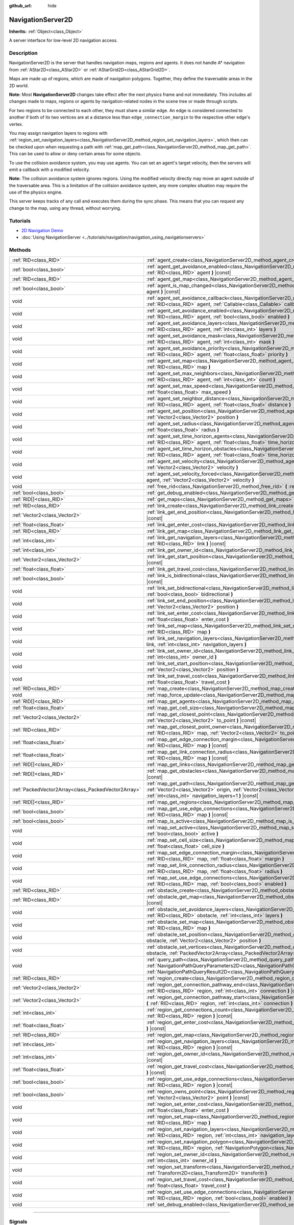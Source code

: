 :github_url: hide

.. DO NOT EDIT THIS FILE!!!
.. Generated automatically from Godot engine sources.
.. Generator: https://github.com/godotengine/godot/tree/master/doc/tools/make_rst.py.
.. XML source: https://github.com/godotengine/godot/tree/master/doc/classes/NavigationServer2D.xml.

.. _class_NavigationServer2D:

NavigationServer2D
==================

**Inherits:** :ref:`Object<class_Object>`

A server interface for low-level 2D navigation access.

.. rst-class:: classref-introduction-group

Description
-----------

NavigationServer2D is the server that handles navigation maps, regions and agents. It does not handle A\* navigation from :ref:`AStar2D<class_AStar2D>` or :ref:`AStarGrid2D<class_AStarGrid2D>`.

Maps are made up of regions, which are made of navigation polygons. Together, they define the traversable areas in the 2D world.

\ **Note:** Most **NavigationServer2D** changes take effect after the next physics frame and not immediately. This includes all changes made to maps, regions or agents by navigation-related nodes in the scene tree or made through scripts.

For two regions to be connected to each other, they must share a similar edge. An edge is considered connected to another if both of its two vertices are at a distance less than ``edge_connection_margin`` to the respective other edge's vertex.

You may assign navigation layers to regions with :ref:`region_set_navigation_layers<class_NavigationServer2D_method_region_set_navigation_layers>`, which then can be checked upon when requesting a path with :ref:`map_get_path<class_NavigationServer2D_method_map_get_path>`. This can be used to allow or deny certain areas for some objects.

To use the collision avoidance system, you may use agents. You can set an agent's target velocity, then the servers will emit a callback with a modified velocity.

\ **Note:** The collision avoidance system ignores regions. Using the modified velocity directly may move an agent outside of the traversable area. This is a limitation of the collision avoidance system, any more complex situation may require the use of the physics engine.

This server keeps tracks of any call and executes them during the sync phase. This means that you can request any change to the map, using any thread, without worrying.

.. rst-class:: classref-introduction-group

Tutorials
---------

- `2D Navigation Demo <https://godotengine.org/asset-library/asset/117>`__

- :doc:`Using NavigationServer <../tutorials/navigation/navigation_using_navigationservers>`

.. rst-class:: classref-reftable-group

Methods
-------

.. table::
   :widths: auto

   +-----------------------------------------------------+-------------------------------------------------------------------------------------------------------------------------------------------------------------------------------------------------------------------------------------------------------------------------------+
   | :ref:`RID<class_RID>`                               | :ref:`agent_create<class_NavigationServer2D_method_agent_create>` **(** **)**                                                                                                                                                                                                 |
   +-----------------------------------------------------+-------------------------------------------------------------------------------------------------------------------------------------------------------------------------------------------------------------------------------------------------------------------------------+
   | :ref:`bool<class_bool>`                             | :ref:`agent_get_avoidance_enabled<class_NavigationServer2D_method_agent_get_avoidance_enabled>` **(** :ref:`RID<class_RID>` agent **)** |const|                                                                                                                               |
   +-----------------------------------------------------+-------------------------------------------------------------------------------------------------------------------------------------------------------------------------------------------------------------------------------------------------------------------------------+
   | :ref:`RID<class_RID>`                               | :ref:`agent_get_map<class_NavigationServer2D_method_agent_get_map>` **(** :ref:`RID<class_RID>` agent **)** |const|                                                                                                                                                           |
   +-----------------------------------------------------+-------------------------------------------------------------------------------------------------------------------------------------------------------------------------------------------------------------------------------------------------------------------------------+
   | :ref:`bool<class_bool>`                             | :ref:`agent_is_map_changed<class_NavigationServer2D_method_agent_is_map_changed>` **(** :ref:`RID<class_RID>` agent **)** |const|                                                                                                                                             |
   +-----------------------------------------------------+-------------------------------------------------------------------------------------------------------------------------------------------------------------------------------------------------------------------------------------------------------------------------------+
   | void                                                | :ref:`agent_set_avoidance_callback<class_NavigationServer2D_method_agent_set_avoidance_callback>` **(** :ref:`RID<class_RID>` agent, :ref:`Callable<class_Callable>` callback **)**                                                                                           |
   +-----------------------------------------------------+-------------------------------------------------------------------------------------------------------------------------------------------------------------------------------------------------------------------------------------------------------------------------------+
   | void                                                | :ref:`agent_set_avoidance_enabled<class_NavigationServer2D_method_agent_set_avoidance_enabled>` **(** :ref:`RID<class_RID>` agent, :ref:`bool<class_bool>` enabled **)**                                                                                                      |
   +-----------------------------------------------------+-------------------------------------------------------------------------------------------------------------------------------------------------------------------------------------------------------------------------------------------------------------------------------+
   | void                                                | :ref:`agent_set_avoidance_layers<class_NavigationServer2D_method_agent_set_avoidance_layers>` **(** :ref:`RID<class_RID>` agent, :ref:`int<class_int>` layers **)**                                                                                                           |
   +-----------------------------------------------------+-------------------------------------------------------------------------------------------------------------------------------------------------------------------------------------------------------------------------------------------------------------------------------+
   | void                                                | :ref:`agent_set_avoidance_mask<class_NavigationServer2D_method_agent_set_avoidance_mask>` **(** :ref:`RID<class_RID>` agent, :ref:`int<class_int>` mask **)**                                                                                                                 |
   +-----------------------------------------------------+-------------------------------------------------------------------------------------------------------------------------------------------------------------------------------------------------------------------------------------------------------------------------------+
   | void                                                | :ref:`agent_set_avoidance_priority<class_NavigationServer2D_method_agent_set_avoidance_priority>` **(** :ref:`RID<class_RID>` agent, :ref:`float<class_float>` priority **)**                                                                                                 |
   +-----------------------------------------------------+-------------------------------------------------------------------------------------------------------------------------------------------------------------------------------------------------------------------------------------------------------------------------------+
   | void                                                | :ref:`agent_set_map<class_NavigationServer2D_method_agent_set_map>` **(** :ref:`RID<class_RID>` agent, :ref:`RID<class_RID>` map **)**                                                                                                                                        |
   +-----------------------------------------------------+-------------------------------------------------------------------------------------------------------------------------------------------------------------------------------------------------------------------------------------------------------------------------------+
   | void                                                | :ref:`agent_set_max_neighbors<class_NavigationServer2D_method_agent_set_max_neighbors>` **(** :ref:`RID<class_RID>` agent, :ref:`int<class_int>` count **)**                                                                                                                  |
   +-----------------------------------------------------+-------------------------------------------------------------------------------------------------------------------------------------------------------------------------------------------------------------------------------------------------------------------------------+
   | void                                                | :ref:`agent_set_max_speed<class_NavigationServer2D_method_agent_set_max_speed>` **(** :ref:`RID<class_RID>` agent, :ref:`float<class_float>` max_speed **)**                                                                                                                  |
   +-----------------------------------------------------+-------------------------------------------------------------------------------------------------------------------------------------------------------------------------------------------------------------------------------------------------------------------------------+
   | void                                                | :ref:`agent_set_neighbor_distance<class_NavigationServer2D_method_agent_set_neighbor_distance>` **(** :ref:`RID<class_RID>` agent, :ref:`float<class_float>` distance **)**                                                                                                   |
   +-----------------------------------------------------+-------------------------------------------------------------------------------------------------------------------------------------------------------------------------------------------------------------------------------------------------------------------------------+
   | void                                                | :ref:`agent_set_position<class_NavigationServer2D_method_agent_set_position>` **(** :ref:`RID<class_RID>` agent, :ref:`Vector2<class_Vector2>` position **)**                                                                                                                 |
   +-----------------------------------------------------+-------------------------------------------------------------------------------------------------------------------------------------------------------------------------------------------------------------------------------------------------------------------------------+
   | void                                                | :ref:`agent_set_radius<class_NavigationServer2D_method_agent_set_radius>` **(** :ref:`RID<class_RID>` agent, :ref:`float<class_float>` radius **)**                                                                                                                           |
   +-----------------------------------------------------+-------------------------------------------------------------------------------------------------------------------------------------------------------------------------------------------------------------------------------------------------------------------------------+
   | void                                                | :ref:`agent_set_time_horizon_agents<class_NavigationServer2D_method_agent_set_time_horizon_agents>` **(** :ref:`RID<class_RID>` agent, :ref:`float<class_float>` time_horizon **)**                                                                                           |
   +-----------------------------------------------------+-------------------------------------------------------------------------------------------------------------------------------------------------------------------------------------------------------------------------------------------------------------------------------+
   | void                                                | :ref:`agent_set_time_horizon_obstacles<class_NavigationServer2D_method_agent_set_time_horizon_obstacles>` **(** :ref:`RID<class_RID>` agent, :ref:`float<class_float>` time_horizon **)**                                                                                     |
   +-----------------------------------------------------+-------------------------------------------------------------------------------------------------------------------------------------------------------------------------------------------------------------------------------------------------------------------------------+
   | void                                                | :ref:`agent_set_velocity<class_NavigationServer2D_method_agent_set_velocity>` **(** :ref:`RID<class_RID>` agent, :ref:`Vector2<class_Vector2>` velocity **)**                                                                                                                 |
   +-----------------------------------------------------+-------------------------------------------------------------------------------------------------------------------------------------------------------------------------------------------------------------------------------------------------------------------------------+
   | void                                                | :ref:`agent_set_velocity_forced<class_NavigationServer2D_method_agent_set_velocity_forced>` **(** :ref:`RID<class_RID>` agent, :ref:`Vector2<class_Vector2>` velocity **)**                                                                                                   |
   +-----------------------------------------------------+-------------------------------------------------------------------------------------------------------------------------------------------------------------------------------------------------------------------------------------------------------------------------------+
   | void                                                | :ref:`free_rid<class_NavigationServer2D_method_free_rid>` **(** :ref:`RID<class_RID>` rid **)**                                                                                                                                                                               |
   +-----------------------------------------------------+-------------------------------------------------------------------------------------------------------------------------------------------------------------------------------------------------------------------------------------------------------------------------------+
   | :ref:`bool<class_bool>`                             | :ref:`get_debug_enabled<class_NavigationServer2D_method_get_debug_enabled>` **(** **)** |const|                                                                                                                                                                               |
   +-----------------------------------------------------+-------------------------------------------------------------------------------------------------------------------------------------------------------------------------------------------------------------------------------------------------------------------------------+
   | :ref:`RID[]<class_RID>`                             | :ref:`get_maps<class_NavigationServer2D_method_get_maps>` **(** **)** |const|                                                                                                                                                                                                 |
   +-----------------------------------------------------+-------------------------------------------------------------------------------------------------------------------------------------------------------------------------------------------------------------------------------------------------------------------------------+
   | :ref:`RID<class_RID>`                               | :ref:`link_create<class_NavigationServer2D_method_link_create>` **(** **)**                                                                                                                                                                                                   |
   +-----------------------------------------------------+-------------------------------------------------------------------------------------------------------------------------------------------------------------------------------------------------------------------------------------------------------------------------------+
   | :ref:`Vector2<class_Vector2>`                       | :ref:`link_get_end_position<class_NavigationServer2D_method_link_get_end_position>` **(** :ref:`RID<class_RID>` link **)** |const|                                                                                                                                            |
   +-----------------------------------------------------+-------------------------------------------------------------------------------------------------------------------------------------------------------------------------------------------------------------------------------------------------------------------------------+
   | :ref:`float<class_float>`                           | :ref:`link_get_enter_cost<class_NavigationServer2D_method_link_get_enter_cost>` **(** :ref:`RID<class_RID>` link **)** |const|                                                                                                                                                |
   +-----------------------------------------------------+-------------------------------------------------------------------------------------------------------------------------------------------------------------------------------------------------------------------------------------------------------------------------------+
   | :ref:`RID<class_RID>`                               | :ref:`link_get_map<class_NavigationServer2D_method_link_get_map>` **(** :ref:`RID<class_RID>` link **)** |const|                                                                                                                                                              |
   +-----------------------------------------------------+-------------------------------------------------------------------------------------------------------------------------------------------------------------------------------------------------------------------------------------------------------------------------------+
   | :ref:`int<class_int>`                               | :ref:`link_get_navigation_layers<class_NavigationServer2D_method_link_get_navigation_layers>` **(** :ref:`RID<class_RID>` link **)** |const|                                                                                                                                  |
   +-----------------------------------------------------+-------------------------------------------------------------------------------------------------------------------------------------------------------------------------------------------------------------------------------------------------------------------------------+
   | :ref:`int<class_int>`                               | :ref:`link_get_owner_id<class_NavigationServer2D_method_link_get_owner_id>` **(** :ref:`RID<class_RID>` link **)** |const|                                                                                                                                                    |
   +-----------------------------------------------------+-------------------------------------------------------------------------------------------------------------------------------------------------------------------------------------------------------------------------------------------------------------------------------+
   | :ref:`Vector2<class_Vector2>`                       | :ref:`link_get_start_position<class_NavigationServer2D_method_link_get_start_position>` **(** :ref:`RID<class_RID>` link **)** |const|                                                                                                                                        |
   +-----------------------------------------------------+-------------------------------------------------------------------------------------------------------------------------------------------------------------------------------------------------------------------------------------------------------------------------------+
   | :ref:`float<class_float>`                           | :ref:`link_get_travel_cost<class_NavigationServer2D_method_link_get_travel_cost>` **(** :ref:`RID<class_RID>` link **)** |const|                                                                                                                                              |
   +-----------------------------------------------------+-------------------------------------------------------------------------------------------------------------------------------------------------------------------------------------------------------------------------------------------------------------------------------+
   | :ref:`bool<class_bool>`                             | :ref:`link_is_bidirectional<class_NavigationServer2D_method_link_is_bidirectional>` **(** :ref:`RID<class_RID>` link **)** |const|                                                                                                                                            |
   +-----------------------------------------------------+-------------------------------------------------------------------------------------------------------------------------------------------------------------------------------------------------------------------------------------------------------------------------------+
   | void                                                | :ref:`link_set_bidirectional<class_NavigationServer2D_method_link_set_bidirectional>` **(** :ref:`RID<class_RID>` link, :ref:`bool<class_bool>` bidirectional **)**                                                                                                           |
   +-----------------------------------------------------+-------------------------------------------------------------------------------------------------------------------------------------------------------------------------------------------------------------------------------------------------------------------------------+
   | void                                                | :ref:`link_set_end_position<class_NavigationServer2D_method_link_set_end_position>` **(** :ref:`RID<class_RID>` link, :ref:`Vector2<class_Vector2>` position **)**                                                                                                            |
   +-----------------------------------------------------+-------------------------------------------------------------------------------------------------------------------------------------------------------------------------------------------------------------------------------------------------------------------------------+
   | void                                                | :ref:`link_set_enter_cost<class_NavigationServer2D_method_link_set_enter_cost>` **(** :ref:`RID<class_RID>` link, :ref:`float<class_float>` enter_cost **)**                                                                                                                  |
   +-----------------------------------------------------+-------------------------------------------------------------------------------------------------------------------------------------------------------------------------------------------------------------------------------------------------------------------------------+
   | void                                                | :ref:`link_set_map<class_NavigationServer2D_method_link_set_map>` **(** :ref:`RID<class_RID>` link, :ref:`RID<class_RID>` map **)**                                                                                                                                           |
   +-----------------------------------------------------+-------------------------------------------------------------------------------------------------------------------------------------------------------------------------------------------------------------------------------------------------------------------------------+
   | void                                                | :ref:`link_set_navigation_layers<class_NavigationServer2D_method_link_set_navigation_layers>` **(** :ref:`RID<class_RID>` link, :ref:`int<class_int>` navigation_layers **)**                                                                                                 |
   +-----------------------------------------------------+-------------------------------------------------------------------------------------------------------------------------------------------------------------------------------------------------------------------------------------------------------------------------------+
   | void                                                | :ref:`link_set_owner_id<class_NavigationServer2D_method_link_set_owner_id>` **(** :ref:`RID<class_RID>` link, :ref:`int<class_int>` owner_id **)**                                                                                                                            |
   +-----------------------------------------------------+-------------------------------------------------------------------------------------------------------------------------------------------------------------------------------------------------------------------------------------------------------------------------------+
   | void                                                | :ref:`link_set_start_position<class_NavigationServer2D_method_link_set_start_position>` **(** :ref:`RID<class_RID>` link, :ref:`Vector2<class_Vector2>` position **)**                                                                                                        |
   +-----------------------------------------------------+-------------------------------------------------------------------------------------------------------------------------------------------------------------------------------------------------------------------------------------------------------------------------------+
   | void                                                | :ref:`link_set_travel_cost<class_NavigationServer2D_method_link_set_travel_cost>` **(** :ref:`RID<class_RID>` link, :ref:`float<class_float>` travel_cost **)**                                                                                                               |
   +-----------------------------------------------------+-------------------------------------------------------------------------------------------------------------------------------------------------------------------------------------------------------------------------------------------------------------------------------+
   | :ref:`RID<class_RID>`                               | :ref:`map_create<class_NavigationServer2D_method_map_create>` **(** **)**                                                                                                                                                                                                     |
   +-----------------------------------------------------+-------------------------------------------------------------------------------------------------------------------------------------------------------------------------------------------------------------------------------------------------------------------------------+
   | void                                                | :ref:`map_force_update<class_NavigationServer2D_method_map_force_update>` **(** :ref:`RID<class_RID>` map **)**                                                                                                                                                               |
   +-----------------------------------------------------+-------------------------------------------------------------------------------------------------------------------------------------------------------------------------------------------------------------------------------------------------------------------------------+
   | :ref:`RID[]<class_RID>`                             | :ref:`map_get_agents<class_NavigationServer2D_method_map_get_agents>` **(** :ref:`RID<class_RID>` map **)** |const|                                                                                                                                                           |
   +-----------------------------------------------------+-------------------------------------------------------------------------------------------------------------------------------------------------------------------------------------------------------------------------------------------------------------------------------+
   | :ref:`float<class_float>`                           | :ref:`map_get_cell_size<class_NavigationServer2D_method_map_get_cell_size>` **(** :ref:`RID<class_RID>` map **)** |const|                                                                                                                                                     |
   +-----------------------------------------------------+-------------------------------------------------------------------------------------------------------------------------------------------------------------------------------------------------------------------------------------------------------------------------------+
   | :ref:`Vector2<class_Vector2>`                       | :ref:`map_get_closest_point<class_NavigationServer2D_method_map_get_closest_point>` **(** :ref:`RID<class_RID>` map, :ref:`Vector2<class_Vector2>` to_point **)** |const|                                                                                                     |
   +-----------------------------------------------------+-------------------------------------------------------------------------------------------------------------------------------------------------------------------------------------------------------------------------------------------------------------------------------+
   | :ref:`RID<class_RID>`                               | :ref:`map_get_closest_point_owner<class_NavigationServer2D_method_map_get_closest_point_owner>` **(** :ref:`RID<class_RID>` map, :ref:`Vector2<class_Vector2>` to_point **)** |const|                                                                                         |
   +-----------------------------------------------------+-------------------------------------------------------------------------------------------------------------------------------------------------------------------------------------------------------------------------------------------------------------------------------+
   | :ref:`float<class_float>`                           | :ref:`map_get_edge_connection_margin<class_NavigationServer2D_method_map_get_edge_connection_margin>` **(** :ref:`RID<class_RID>` map **)** |const|                                                                                                                           |
   +-----------------------------------------------------+-------------------------------------------------------------------------------------------------------------------------------------------------------------------------------------------------------------------------------------------------------------------------------+
   | :ref:`float<class_float>`                           | :ref:`map_get_link_connection_radius<class_NavigationServer2D_method_map_get_link_connection_radius>` **(** :ref:`RID<class_RID>` map **)** |const|                                                                                                                           |
   +-----------------------------------------------------+-------------------------------------------------------------------------------------------------------------------------------------------------------------------------------------------------------------------------------------------------------------------------------+
   | :ref:`RID[]<class_RID>`                             | :ref:`map_get_links<class_NavigationServer2D_method_map_get_links>` **(** :ref:`RID<class_RID>` map **)** |const|                                                                                                                                                             |
   +-----------------------------------------------------+-------------------------------------------------------------------------------------------------------------------------------------------------------------------------------------------------------------------------------------------------------------------------------+
   | :ref:`RID[]<class_RID>`                             | :ref:`map_get_obstacles<class_NavigationServer2D_method_map_get_obstacles>` **(** :ref:`RID<class_RID>` map **)** |const|                                                                                                                                                     |
   +-----------------------------------------------------+-------------------------------------------------------------------------------------------------------------------------------------------------------------------------------------------------------------------------------------------------------------------------------+
   | :ref:`PackedVector2Array<class_PackedVector2Array>` | :ref:`map_get_path<class_NavigationServer2D_method_map_get_path>` **(** :ref:`RID<class_RID>` map, :ref:`Vector2<class_Vector2>` origin, :ref:`Vector2<class_Vector2>` destination, :ref:`bool<class_bool>` optimize, :ref:`int<class_int>` navigation_layers=1 **)** |const| |
   +-----------------------------------------------------+-------------------------------------------------------------------------------------------------------------------------------------------------------------------------------------------------------------------------------------------------------------------------------+
   | :ref:`RID[]<class_RID>`                             | :ref:`map_get_regions<class_NavigationServer2D_method_map_get_regions>` **(** :ref:`RID<class_RID>` map **)** |const|                                                                                                                                                         |
   +-----------------------------------------------------+-------------------------------------------------------------------------------------------------------------------------------------------------------------------------------------------------------------------------------------------------------------------------------+
   | :ref:`bool<class_bool>`                             | :ref:`map_get_use_edge_connections<class_NavigationServer2D_method_map_get_use_edge_connections>` **(** :ref:`RID<class_RID>` map **)** |const|                                                                                                                               |
   +-----------------------------------------------------+-------------------------------------------------------------------------------------------------------------------------------------------------------------------------------------------------------------------------------------------------------------------------------+
   | :ref:`bool<class_bool>`                             | :ref:`map_is_active<class_NavigationServer2D_method_map_is_active>` **(** :ref:`RID<class_RID>` map **)** |const|                                                                                                                                                             |
   +-----------------------------------------------------+-------------------------------------------------------------------------------------------------------------------------------------------------------------------------------------------------------------------------------------------------------------------------------+
   | void                                                | :ref:`map_set_active<class_NavigationServer2D_method_map_set_active>` **(** :ref:`RID<class_RID>` map, :ref:`bool<class_bool>` active **)**                                                                                                                                   |
   +-----------------------------------------------------+-------------------------------------------------------------------------------------------------------------------------------------------------------------------------------------------------------------------------------------------------------------------------------+
   | void                                                | :ref:`map_set_cell_size<class_NavigationServer2D_method_map_set_cell_size>` **(** :ref:`RID<class_RID>` map, :ref:`float<class_float>` cell_size **)**                                                                                                                        |
   +-----------------------------------------------------+-------------------------------------------------------------------------------------------------------------------------------------------------------------------------------------------------------------------------------------------------------------------------------+
   | void                                                | :ref:`map_set_edge_connection_margin<class_NavigationServer2D_method_map_set_edge_connection_margin>` **(** :ref:`RID<class_RID>` map, :ref:`float<class_float>` margin **)**                                                                                                 |
   +-----------------------------------------------------+-------------------------------------------------------------------------------------------------------------------------------------------------------------------------------------------------------------------------------------------------------------------------------+
   | void                                                | :ref:`map_set_link_connection_radius<class_NavigationServer2D_method_map_set_link_connection_radius>` **(** :ref:`RID<class_RID>` map, :ref:`float<class_float>` radius **)**                                                                                                 |
   +-----------------------------------------------------+-------------------------------------------------------------------------------------------------------------------------------------------------------------------------------------------------------------------------------------------------------------------------------+
   | void                                                | :ref:`map_set_use_edge_connections<class_NavigationServer2D_method_map_set_use_edge_connections>` **(** :ref:`RID<class_RID>` map, :ref:`bool<class_bool>` enabled **)**                                                                                                      |
   +-----------------------------------------------------+-------------------------------------------------------------------------------------------------------------------------------------------------------------------------------------------------------------------------------------------------------------------------------+
   | :ref:`RID<class_RID>`                               | :ref:`obstacle_create<class_NavigationServer2D_method_obstacle_create>` **(** **)**                                                                                                                                                                                           |
   +-----------------------------------------------------+-------------------------------------------------------------------------------------------------------------------------------------------------------------------------------------------------------------------------------------------------------------------------------+
   | :ref:`RID<class_RID>`                               | :ref:`obstacle_get_map<class_NavigationServer2D_method_obstacle_get_map>` **(** :ref:`RID<class_RID>` obstacle **)** |const|                                                                                                                                                  |
   +-----------------------------------------------------+-------------------------------------------------------------------------------------------------------------------------------------------------------------------------------------------------------------------------------------------------------------------------------+
   | void                                                | :ref:`obstacle_set_avoidance_layers<class_NavigationServer2D_method_obstacle_set_avoidance_layers>` **(** :ref:`RID<class_RID>` obstacle, :ref:`int<class_int>` layers **)**                                                                                                  |
   +-----------------------------------------------------+-------------------------------------------------------------------------------------------------------------------------------------------------------------------------------------------------------------------------------------------------------------------------------+
   | void                                                | :ref:`obstacle_set_map<class_NavigationServer2D_method_obstacle_set_map>` **(** :ref:`RID<class_RID>` obstacle, :ref:`RID<class_RID>` map **)**                                                                                                                               |
   +-----------------------------------------------------+-------------------------------------------------------------------------------------------------------------------------------------------------------------------------------------------------------------------------------------------------------------------------------+
   | void                                                | :ref:`obstacle_set_position<class_NavigationServer2D_method_obstacle_set_position>` **(** :ref:`RID<class_RID>` obstacle, :ref:`Vector2<class_Vector2>` position **)**                                                                                                        |
   +-----------------------------------------------------+-------------------------------------------------------------------------------------------------------------------------------------------------------------------------------------------------------------------------------------------------------------------------------+
   | void                                                | :ref:`obstacle_set_vertices<class_NavigationServer2D_method_obstacle_set_vertices>` **(** :ref:`RID<class_RID>` obstacle, :ref:`PackedVector2Array<class_PackedVector2Array>` vertices **)**                                                                                  |
   +-----------------------------------------------------+-------------------------------------------------------------------------------------------------------------------------------------------------------------------------------------------------------------------------------------------------------------------------------+
   | void                                                | :ref:`query_path<class_NavigationServer2D_method_query_path>` **(** :ref:`NavigationPathQueryParameters2D<class_NavigationPathQueryParameters2D>` parameters, :ref:`NavigationPathQueryResult2D<class_NavigationPathQueryResult2D>` result **)** |const|                      |
   +-----------------------------------------------------+-------------------------------------------------------------------------------------------------------------------------------------------------------------------------------------------------------------------------------------------------------------------------------+
   | :ref:`RID<class_RID>`                               | :ref:`region_create<class_NavigationServer2D_method_region_create>` **(** **)**                                                                                                                                                                                               |
   +-----------------------------------------------------+-------------------------------------------------------------------------------------------------------------------------------------------------------------------------------------------------------------------------------------------------------------------------------+
   | :ref:`Vector2<class_Vector2>`                       | :ref:`region_get_connection_pathway_end<class_NavigationServer2D_method_region_get_connection_pathway_end>` **(** :ref:`RID<class_RID>` region, :ref:`int<class_int>` connection **)** |const|                                                                                |
   +-----------------------------------------------------+-------------------------------------------------------------------------------------------------------------------------------------------------------------------------------------------------------------------------------------------------------------------------------+
   | :ref:`Vector2<class_Vector2>`                       | :ref:`region_get_connection_pathway_start<class_NavigationServer2D_method_region_get_connection_pathway_start>` **(** :ref:`RID<class_RID>` region, :ref:`int<class_int>` connection **)** |const|                                                                            |
   +-----------------------------------------------------+-------------------------------------------------------------------------------------------------------------------------------------------------------------------------------------------------------------------------------------------------------------------------------+
   | :ref:`int<class_int>`                               | :ref:`region_get_connections_count<class_NavigationServer2D_method_region_get_connections_count>` **(** :ref:`RID<class_RID>` region **)** |const|                                                                                                                            |
   +-----------------------------------------------------+-------------------------------------------------------------------------------------------------------------------------------------------------------------------------------------------------------------------------------------------------------------------------------+
   | :ref:`float<class_float>`                           | :ref:`region_get_enter_cost<class_NavigationServer2D_method_region_get_enter_cost>` **(** :ref:`RID<class_RID>` region **)** |const|                                                                                                                                          |
   +-----------------------------------------------------+-------------------------------------------------------------------------------------------------------------------------------------------------------------------------------------------------------------------------------------------------------------------------------+
   | :ref:`RID<class_RID>`                               | :ref:`region_get_map<class_NavigationServer2D_method_region_get_map>` **(** :ref:`RID<class_RID>` region **)** |const|                                                                                                                                                        |
   +-----------------------------------------------------+-------------------------------------------------------------------------------------------------------------------------------------------------------------------------------------------------------------------------------------------------------------------------------+
   | :ref:`int<class_int>`                               | :ref:`region_get_navigation_layers<class_NavigationServer2D_method_region_get_navigation_layers>` **(** :ref:`RID<class_RID>` region **)** |const|                                                                                                                            |
   +-----------------------------------------------------+-------------------------------------------------------------------------------------------------------------------------------------------------------------------------------------------------------------------------------------------------------------------------------+
   | :ref:`int<class_int>`                               | :ref:`region_get_owner_id<class_NavigationServer2D_method_region_get_owner_id>` **(** :ref:`RID<class_RID>` region **)** |const|                                                                                                                                              |
   +-----------------------------------------------------+-------------------------------------------------------------------------------------------------------------------------------------------------------------------------------------------------------------------------------------------------------------------------------+
   | :ref:`float<class_float>`                           | :ref:`region_get_travel_cost<class_NavigationServer2D_method_region_get_travel_cost>` **(** :ref:`RID<class_RID>` region **)** |const|                                                                                                                                        |
   +-----------------------------------------------------+-------------------------------------------------------------------------------------------------------------------------------------------------------------------------------------------------------------------------------------------------------------------------------+
   | :ref:`bool<class_bool>`                             | :ref:`region_get_use_edge_connections<class_NavigationServer2D_method_region_get_use_edge_connections>` **(** :ref:`RID<class_RID>` region **)** |const|                                                                                                                      |
   +-----------------------------------------------------+-------------------------------------------------------------------------------------------------------------------------------------------------------------------------------------------------------------------------------------------------------------------------------+
   | :ref:`bool<class_bool>`                             | :ref:`region_owns_point<class_NavigationServer2D_method_region_owns_point>` **(** :ref:`RID<class_RID>` region, :ref:`Vector2<class_Vector2>` point **)** |const|                                                                                                             |
   +-----------------------------------------------------+-------------------------------------------------------------------------------------------------------------------------------------------------------------------------------------------------------------------------------------------------------------------------------+
   | void                                                | :ref:`region_set_enter_cost<class_NavigationServer2D_method_region_set_enter_cost>` **(** :ref:`RID<class_RID>` region, :ref:`float<class_float>` enter_cost **)**                                                                                                            |
   +-----------------------------------------------------+-------------------------------------------------------------------------------------------------------------------------------------------------------------------------------------------------------------------------------------------------------------------------------+
   | void                                                | :ref:`region_set_map<class_NavigationServer2D_method_region_set_map>` **(** :ref:`RID<class_RID>` region, :ref:`RID<class_RID>` map **)**                                                                                                                                     |
   +-----------------------------------------------------+-------------------------------------------------------------------------------------------------------------------------------------------------------------------------------------------------------------------------------------------------------------------------------+
   | void                                                | :ref:`region_set_navigation_layers<class_NavigationServer2D_method_region_set_navigation_layers>` **(** :ref:`RID<class_RID>` region, :ref:`int<class_int>` navigation_layers **)**                                                                                           |
   +-----------------------------------------------------+-------------------------------------------------------------------------------------------------------------------------------------------------------------------------------------------------------------------------------------------------------------------------------+
   | void                                                | :ref:`region_set_navigation_polygon<class_NavigationServer2D_method_region_set_navigation_polygon>` **(** :ref:`RID<class_RID>` region, :ref:`NavigationPolygon<class_NavigationPolygon>` navigation_polygon **)**                                                            |
   +-----------------------------------------------------+-------------------------------------------------------------------------------------------------------------------------------------------------------------------------------------------------------------------------------------------------------------------------------+
   | void                                                | :ref:`region_set_owner_id<class_NavigationServer2D_method_region_set_owner_id>` **(** :ref:`RID<class_RID>` region, :ref:`int<class_int>` owner_id **)**                                                                                                                      |
   +-----------------------------------------------------+-------------------------------------------------------------------------------------------------------------------------------------------------------------------------------------------------------------------------------------------------------------------------------+
   | void                                                | :ref:`region_set_transform<class_NavigationServer2D_method_region_set_transform>` **(** :ref:`RID<class_RID>` region, :ref:`Transform2D<class_Transform2D>` transform **)**                                                                                                   |
   +-----------------------------------------------------+-------------------------------------------------------------------------------------------------------------------------------------------------------------------------------------------------------------------------------------------------------------------------------+
   | void                                                | :ref:`region_set_travel_cost<class_NavigationServer2D_method_region_set_travel_cost>` **(** :ref:`RID<class_RID>` region, :ref:`float<class_float>` travel_cost **)**                                                                                                         |
   +-----------------------------------------------------+-------------------------------------------------------------------------------------------------------------------------------------------------------------------------------------------------------------------------------------------------------------------------------+
   | void                                                | :ref:`region_set_use_edge_connections<class_NavigationServer2D_method_region_set_use_edge_connections>` **(** :ref:`RID<class_RID>` region, :ref:`bool<class_bool>` enabled **)**                                                                                             |
   +-----------------------------------------------------+-------------------------------------------------------------------------------------------------------------------------------------------------------------------------------------------------------------------------------------------------------------------------------+
   | void                                                | :ref:`set_debug_enabled<class_NavigationServer2D_method_set_debug_enabled>` **(** :ref:`bool<class_bool>` enabled **)**                                                                                                                                                       |
   +-----------------------------------------------------+-------------------------------------------------------------------------------------------------------------------------------------------------------------------------------------------------------------------------------------------------------------------------------+

.. rst-class:: classref-section-separator

----

.. rst-class:: classref-descriptions-group

Signals
-------

.. _class_NavigationServer2D_signal_map_changed:

.. rst-class:: classref-signal

**map_changed** **(** :ref:`RID<class_RID>` map **)**

Emitted when a navigation map is updated, when a region moves or is modified.

.. rst-class:: classref-item-separator

----

.. _class_NavigationServer2D_signal_navigation_debug_changed:

.. rst-class:: classref-signal

**navigation_debug_changed** **(** **)**

Emitted when navigation debug settings are changed. Only available in debug builds.

.. rst-class:: classref-section-separator

----

.. rst-class:: classref-descriptions-group

Method Descriptions
-------------------

.. _class_NavigationServer2D_method_agent_create:

.. rst-class:: classref-method

:ref:`RID<class_RID>` **agent_create** **(** **)**

Creates the agent.

.. rst-class:: classref-item-separator

----

.. _class_NavigationServer2D_method_agent_get_avoidance_enabled:

.. rst-class:: classref-method

:ref:`bool<class_bool>` **agent_get_avoidance_enabled** **(** :ref:`RID<class_RID>` agent **)** |const|

Return ``true`` if the specified ``agent`` uses avoidance.

.. rst-class:: classref-item-separator

----

.. _class_NavigationServer2D_method_agent_get_map:

.. rst-class:: classref-method

:ref:`RID<class_RID>` **agent_get_map** **(** :ref:`RID<class_RID>` agent **)** |const|

Returns the navigation map :ref:`RID<class_RID>` the requested ``agent`` is currently assigned to.

.. rst-class:: classref-item-separator

----

.. _class_NavigationServer2D_method_agent_is_map_changed:

.. rst-class:: classref-method

:ref:`bool<class_bool>` **agent_is_map_changed** **(** :ref:`RID<class_RID>` agent **)** |const|

Returns true if the map got changed the previous frame.

.. rst-class:: classref-item-separator

----

.. _class_NavigationServer2D_method_agent_set_avoidance_callback:

.. rst-class:: classref-method

void **agent_set_avoidance_callback** **(** :ref:`RID<class_RID>` agent, :ref:`Callable<class_Callable>` callback **)**

Sets the callback :ref:`Callable<class_Callable>` that gets called after each avoidance processing step for the ``agent``. The calculated ``safe_velocity`` will be dispatched with a signal to the object just before the physics calculations.

\ **Note:** Created callbacks are always processed independently of the SceneTree state as long as the agent is on a navigation map and not freed. To disable the dispatch of a callback from an agent use :ref:`agent_set_avoidance_callback<class_NavigationServer2D_method_agent_set_avoidance_callback>` again with an empty :ref:`Callable<class_Callable>`.

.. rst-class:: classref-item-separator

----

.. _class_NavigationServer2D_method_agent_set_avoidance_enabled:

.. rst-class:: classref-method

void **agent_set_avoidance_enabled** **(** :ref:`RID<class_RID>` agent, :ref:`bool<class_bool>` enabled **)**

If ``enabled`` is ``true`` the specified ``agent`` uses avoidance.

.. rst-class:: classref-item-separator

----

.. _class_NavigationServer2D_method_agent_set_avoidance_layers:

.. rst-class:: classref-method

void **agent_set_avoidance_layers** **(** :ref:`RID<class_RID>` agent, :ref:`int<class_int>` layers **)**

Set the agent's ``avoidance_layers`` bitmask.

.. rst-class:: classref-item-separator

----

.. _class_NavigationServer2D_method_agent_set_avoidance_mask:

.. rst-class:: classref-method

void **agent_set_avoidance_mask** **(** :ref:`RID<class_RID>` agent, :ref:`int<class_int>` mask **)**

Set the agent's ``avoidance_mask`` bitmask.

.. rst-class:: classref-item-separator

----

.. _class_NavigationServer2D_method_agent_set_avoidance_priority:

.. rst-class:: classref-method

void **agent_set_avoidance_priority** **(** :ref:`RID<class_RID>` agent, :ref:`float<class_float>` priority **)**

Set the agent's ``avoidance_priority`` with a ``priority`` between 0.0 (lowest priority) to 1.0 (highest priority).

The specified ``agent`` does not adjust the velocity for other agents that would match the ``avoidance_mask`` but have a lower `` avoidance_priority``. This in turn makes the other agents with lower priority adjust their velocities even more to avoid collision with this agent.

.. rst-class:: classref-item-separator

----

.. _class_NavigationServer2D_method_agent_set_map:

.. rst-class:: classref-method

void **agent_set_map** **(** :ref:`RID<class_RID>` agent, :ref:`RID<class_RID>` map **)**

Puts the agent in the map.

.. rst-class:: classref-item-separator

----

.. _class_NavigationServer2D_method_agent_set_max_neighbors:

.. rst-class:: classref-method

void **agent_set_max_neighbors** **(** :ref:`RID<class_RID>` agent, :ref:`int<class_int>` count **)**

Sets the maximum number of other agents the agent takes into account in the navigation. The larger this number, the longer the running time of the simulation. If the number is too low, the simulation will not be safe.

.. rst-class:: classref-item-separator

----

.. _class_NavigationServer2D_method_agent_set_max_speed:

.. rst-class:: classref-method

void **agent_set_max_speed** **(** :ref:`RID<class_RID>` agent, :ref:`float<class_float>` max_speed **)**

Sets the maximum speed of the agent. Must be positive.

.. rst-class:: classref-item-separator

----

.. _class_NavigationServer2D_method_agent_set_neighbor_distance:

.. rst-class:: classref-method

void **agent_set_neighbor_distance** **(** :ref:`RID<class_RID>` agent, :ref:`float<class_float>` distance **)**

Sets the maximum distance to other agents this agent takes into account in the navigation. The larger this number, the longer the running time of the simulation. If the number is too low, the simulation will not be safe.

.. rst-class:: classref-item-separator

----

.. _class_NavigationServer2D_method_agent_set_position:

.. rst-class:: classref-method

void **agent_set_position** **(** :ref:`RID<class_RID>` agent, :ref:`Vector2<class_Vector2>` position **)**

Sets the position of the agent in world space.

.. rst-class:: classref-item-separator

----

.. _class_NavigationServer2D_method_agent_set_radius:

.. rst-class:: classref-method

void **agent_set_radius** **(** :ref:`RID<class_RID>` agent, :ref:`float<class_float>` radius **)**

Sets the radius of the agent.

.. rst-class:: classref-item-separator

----

.. _class_NavigationServer2D_method_agent_set_time_horizon_agents:

.. rst-class:: classref-method

void **agent_set_time_horizon_agents** **(** :ref:`RID<class_RID>` agent, :ref:`float<class_float>` time_horizon **)**

The minimal amount of time for which the agent's velocities that are computed by the simulation are safe with respect to other agents. The larger this number, the sooner this agent will respond to the presence of other agents, but the less freedom this agent has in choosing its velocities. A too high value will slow down agents movement considerably. Must be positive.

.. rst-class:: classref-item-separator

----

.. _class_NavigationServer2D_method_agent_set_time_horizon_obstacles:

.. rst-class:: classref-method

void **agent_set_time_horizon_obstacles** **(** :ref:`RID<class_RID>` agent, :ref:`float<class_float>` time_horizon **)**

The minimal amount of time for which the agent's velocities that are computed by the simulation are safe with respect to static avoidance obstacles. The larger this number, the sooner this agent will respond to the presence of static avoidance obstacles, but the less freedom this agent has in choosing its velocities. A too high value will slow down agents movement considerably. Must be positive.

.. rst-class:: classref-item-separator

----

.. _class_NavigationServer2D_method_agent_set_velocity:

.. rst-class:: classref-method

void **agent_set_velocity** **(** :ref:`RID<class_RID>` agent, :ref:`Vector2<class_Vector2>` velocity **)**

Sets ``velocity`` as the new wanted velocity for the specified ``agent``. The avoidance simulation will try to fulfil this velocity if possible but will modify it to avoid collision with other agent's and obstacles. When an agent is teleported to a new position far away use :ref:`agent_set_velocity_forced<class_NavigationServer2D_method_agent_set_velocity_forced>` instead to reset the internal velocity state.

.. rst-class:: classref-item-separator

----

.. _class_NavigationServer2D_method_agent_set_velocity_forced:

.. rst-class:: classref-method

void **agent_set_velocity_forced** **(** :ref:`RID<class_RID>` agent, :ref:`Vector2<class_Vector2>` velocity **)**

Replaces the internal velocity in the collision avoidance simulation with ``velocity`` for the specified ``agent``. When an agent is teleported to a new position far away this function should be used in the same frame. If called frequently this function can get agents stuck.

.. rst-class:: classref-item-separator

----

.. _class_NavigationServer2D_method_free_rid:

.. rst-class:: classref-method

void **free_rid** **(** :ref:`RID<class_RID>` rid **)**

Destroys the given RID.

.. rst-class:: classref-item-separator

----

.. _class_NavigationServer2D_method_get_debug_enabled:

.. rst-class:: classref-method

:ref:`bool<class_bool>` **get_debug_enabled** **(** **)** |const|

Returns ``true`` when the NavigationServer has debug enabled.

.. rst-class:: classref-item-separator

----

.. _class_NavigationServer2D_method_get_maps:

.. rst-class:: classref-method

:ref:`RID[]<class_RID>` **get_maps** **(** **)** |const|

Returns all created navigation map :ref:`RID<class_RID>`\ s on the NavigationServer. This returns both 2D and 3D created navigation maps as there is technically no distinction between them.

.. rst-class:: classref-item-separator

----

.. _class_NavigationServer2D_method_link_create:

.. rst-class:: classref-method

:ref:`RID<class_RID>` **link_create** **(** **)**

Create a new link between two positions on a map.

.. rst-class:: classref-item-separator

----

.. _class_NavigationServer2D_method_link_get_end_position:

.. rst-class:: classref-method

:ref:`Vector2<class_Vector2>` **link_get_end_position** **(** :ref:`RID<class_RID>` link **)** |const|

Returns the ending position of this ``link``.

.. rst-class:: classref-item-separator

----

.. _class_NavigationServer2D_method_link_get_enter_cost:

.. rst-class:: classref-method

:ref:`float<class_float>` **link_get_enter_cost** **(** :ref:`RID<class_RID>` link **)** |const|

Returns the enter cost of this ``link``.

.. rst-class:: classref-item-separator

----

.. _class_NavigationServer2D_method_link_get_map:

.. rst-class:: classref-method

:ref:`RID<class_RID>` **link_get_map** **(** :ref:`RID<class_RID>` link **)** |const|

Returns the navigation map :ref:`RID<class_RID>` the requested ``link`` is currently assigned to.

.. rst-class:: classref-item-separator

----

.. _class_NavigationServer2D_method_link_get_navigation_layers:

.. rst-class:: classref-method

:ref:`int<class_int>` **link_get_navigation_layers** **(** :ref:`RID<class_RID>` link **)** |const|

Returns the navigation layers for this ``link``.

.. rst-class:: classref-item-separator

----

.. _class_NavigationServer2D_method_link_get_owner_id:

.. rst-class:: classref-method

:ref:`int<class_int>` **link_get_owner_id** **(** :ref:`RID<class_RID>` link **)** |const|

Returns the ``ObjectID`` of the object which manages this link.

.. rst-class:: classref-item-separator

----

.. _class_NavigationServer2D_method_link_get_start_position:

.. rst-class:: classref-method

:ref:`Vector2<class_Vector2>` **link_get_start_position** **(** :ref:`RID<class_RID>` link **)** |const|

Returns the starting position of this ``link``.

.. rst-class:: classref-item-separator

----

.. _class_NavigationServer2D_method_link_get_travel_cost:

.. rst-class:: classref-method

:ref:`float<class_float>` **link_get_travel_cost** **(** :ref:`RID<class_RID>` link **)** |const|

Returns the travel cost of this ``link``.

.. rst-class:: classref-item-separator

----

.. _class_NavigationServer2D_method_link_is_bidirectional:

.. rst-class:: classref-method

:ref:`bool<class_bool>` **link_is_bidirectional** **(** :ref:`RID<class_RID>` link **)** |const|

Returns whether this ``link`` can be travelled in both directions.

.. rst-class:: classref-item-separator

----

.. _class_NavigationServer2D_method_link_set_bidirectional:

.. rst-class:: classref-method

void **link_set_bidirectional** **(** :ref:`RID<class_RID>` link, :ref:`bool<class_bool>` bidirectional **)**

Sets whether this ``link`` can be travelled in both directions.

.. rst-class:: classref-item-separator

----

.. _class_NavigationServer2D_method_link_set_end_position:

.. rst-class:: classref-method

void **link_set_end_position** **(** :ref:`RID<class_RID>` link, :ref:`Vector2<class_Vector2>` position **)**

Sets the exit position for the ``link``.

.. rst-class:: classref-item-separator

----

.. _class_NavigationServer2D_method_link_set_enter_cost:

.. rst-class:: classref-method

void **link_set_enter_cost** **(** :ref:`RID<class_RID>` link, :ref:`float<class_float>` enter_cost **)**

Sets the ``enter_cost`` for this ``link``.

.. rst-class:: classref-item-separator

----

.. _class_NavigationServer2D_method_link_set_map:

.. rst-class:: classref-method

void **link_set_map** **(** :ref:`RID<class_RID>` link, :ref:`RID<class_RID>` map **)**

Sets the navigation map :ref:`RID<class_RID>` for the link.

.. rst-class:: classref-item-separator

----

.. _class_NavigationServer2D_method_link_set_navigation_layers:

.. rst-class:: classref-method

void **link_set_navigation_layers** **(** :ref:`RID<class_RID>` link, :ref:`int<class_int>` navigation_layers **)**

Set the links's navigation layers. This allows selecting links from a path request (when using :ref:`map_get_path<class_NavigationServer2D_method_map_get_path>`).

.. rst-class:: classref-item-separator

----

.. _class_NavigationServer2D_method_link_set_owner_id:

.. rst-class:: classref-method

void **link_set_owner_id** **(** :ref:`RID<class_RID>` link, :ref:`int<class_int>` owner_id **)**

Set the ``ObjectID`` of the object which manages this link.

.. rst-class:: classref-item-separator

----

.. _class_NavigationServer2D_method_link_set_start_position:

.. rst-class:: classref-method

void **link_set_start_position** **(** :ref:`RID<class_RID>` link, :ref:`Vector2<class_Vector2>` position **)**

Sets the entry position for this ``link``.

.. rst-class:: classref-item-separator

----

.. _class_NavigationServer2D_method_link_set_travel_cost:

.. rst-class:: classref-method

void **link_set_travel_cost** **(** :ref:`RID<class_RID>` link, :ref:`float<class_float>` travel_cost **)**

Sets the ``travel_cost`` for this ``link``.

.. rst-class:: classref-item-separator

----

.. _class_NavigationServer2D_method_map_create:

.. rst-class:: classref-method

:ref:`RID<class_RID>` **map_create** **(** **)**

Create a new map.

.. rst-class:: classref-item-separator

----

.. _class_NavigationServer2D_method_map_force_update:

.. rst-class:: classref-method

void **map_force_update** **(** :ref:`RID<class_RID>` map **)**

This function immediately forces synchronization of the specified navigation ``map`` :ref:`RID<class_RID>`. By default navigation maps are only synchronized at the end of each physics frame. This function can be used to immediately (re)calculate all the navigation meshes and region connections of the navigation map. This makes it possible to query a navigation path for a changed map immediately and in the same frame (multiple times if needed).

Due to technical restrictions the current NavigationServer command queue will be flushed. This means all already queued update commands for this physics frame will be executed, even those intended for other maps, regions and agents not part of the specified map. The expensive computation of the navigation meshes and region connections of a map will only be done for the specified map. Other maps will receive the normal synchronization at the end of the physics frame. Should the specified map receive changes after the forced update it will update again as well when the other maps receive their update.

Avoidance processing and dispatch of the ``safe_velocity`` signals is untouched by this function and continues to happen for all maps and agents at the end of the physics frame.

\ **Note:** With great power comes great responsibility. This function should only be used by users that really know what they are doing and have a good reason for it. Forcing an immediate update of a navigation map requires locking the NavigationServer and flushing the entire NavigationServer command queue. Not only can this severely impact the performance of a game but it can also introduce bugs if used inappropriately without much foresight.

.. rst-class:: classref-item-separator

----

.. _class_NavigationServer2D_method_map_get_agents:

.. rst-class:: classref-method

:ref:`RID[]<class_RID>` **map_get_agents** **(** :ref:`RID<class_RID>` map **)** |const|

Returns all navigation agents :ref:`RID<class_RID>`\ s that are currently assigned to the requested navigation ``map``.

.. rst-class:: classref-item-separator

----

.. _class_NavigationServer2D_method_map_get_cell_size:

.. rst-class:: classref-method

:ref:`float<class_float>` **map_get_cell_size** **(** :ref:`RID<class_RID>` map **)** |const|

Returns the map cell size.

.. rst-class:: classref-item-separator

----

.. _class_NavigationServer2D_method_map_get_closest_point:

.. rst-class:: classref-method

:ref:`Vector2<class_Vector2>` **map_get_closest_point** **(** :ref:`RID<class_RID>` map, :ref:`Vector2<class_Vector2>` to_point **)** |const|

Returns the point closest to the provided ``to_point`` on the navigation mesh surface.

.. rst-class:: classref-item-separator

----

.. _class_NavigationServer2D_method_map_get_closest_point_owner:

.. rst-class:: classref-method

:ref:`RID<class_RID>` **map_get_closest_point_owner** **(** :ref:`RID<class_RID>` map, :ref:`Vector2<class_Vector2>` to_point **)** |const|

Returns the owner region RID for the point returned by :ref:`map_get_closest_point<class_NavigationServer2D_method_map_get_closest_point>`.

.. rst-class:: classref-item-separator

----

.. _class_NavigationServer2D_method_map_get_edge_connection_margin:

.. rst-class:: classref-method

:ref:`float<class_float>` **map_get_edge_connection_margin** **(** :ref:`RID<class_RID>` map **)** |const|

Returns the edge connection margin of the map. The edge connection margin is a distance used to connect two regions.

.. rst-class:: classref-item-separator

----

.. _class_NavigationServer2D_method_map_get_link_connection_radius:

.. rst-class:: classref-method

:ref:`float<class_float>` **map_get_link_connection_radius** **(** :ref:`RID<class_RID>` map **)** |const|

Returns the link connection radius of the map. This distance is the maximum range any link will search for navigation mesh polygons to connect to.

.. rst-class:: classref-item-separator

----

.. _class_NavigationServer2D_method_map_get_links:

.. rst-class:: classref-method

:ref:`RID[]<class_RID>` **map_get_links** **(** :ref:`RID<class_RID>` map **)** |const|

Returns all navigation link :ref:`RID<class_RID>`\ s that are currently assigned to the requested navigation ``map``.

.. rst-class:: classref-item-separator

----

.. _class_NavigationServer2D_method_map_get_obstacles:

.. rst-class:: classref-method

:ref:`RID[]<class_RID>` **map_get_obstacles** **(** :ref:`RID<class_RID>` map **)** |const|

Returns all navigation obstacle :ref:`RID<class_RID>`\ s that are currently assigned to the requested navigation ``map``.

.. rst-class:: classref-item-separator

----

.. _class_NavigationServer2D_method_map_get_path:

.. rst-class:: classref-method

:ref:`PackedVector2Array<class_PackedVector2Array>` **map_get_path** **(** :ref:`RID<class_RID>` map, :ref:`Vector2<class_Vector2>` origin, :ref:`Vector2<class_Vector2>` destination, :ref:`bool<class_bool>` optimize, :ref:`int<class_int>` navigation_layers=1 **)** |const|

Returns the navigation path to reach the destination from the origin. ``navigation_layers`` is a bitmask of all region navigation layers that are allowed to be in the path.

.. rst-class:: classref-item-separator

----

.. _class_NavigationServer2D_method_map_get_regions:

.. rst-class:: classref-method

:ref:`RID[]<class_RID>` **map_get_regions** **(** :ref:`RID<class_RID>` map **)** |const|

Returns all navigation regions :ref:`RID<class_RID>`\ s that are currently assigned to the requested navigation ``map``.

.. rst-class:: classref-item-separator

----

.. _class_NavigationServer2D_method_map_get_use_edge_connections:

.. rst-class:: classref-method

:ref:`bool<class_bool>` **map_get_use_edge_connections** **(** :ref:`RID<class_RID>` map **)** |const|

Returns whether the navigation ``map`` allows navigation regions to use edge connections to connect with other navigation regions within proximity of the navigation map edge connection margin.

.. rst-class:: classref-item-separator

----

.. _class_NavigationServer2D_method_map_is_active:

.. rst-class:: classref-method

:ref:`bool<class_bool>` **map_is_active** **(** :ref:`RID<class_RID>` map **)** |const|

Returns true if the map is active.

.. rst-class:: classref-item-separator

----

.. _class_NavigationServer2D_method_map_set_active:

.. rst-class:: classref-method

void **map_set_active** **(** :ref:`RID<class_RID>` map, :ref:`bool<class_bool>` active **)**

Sets the map active.

.. rst-class:: classref-item-separator

----

.. _class_NavigationServer2D_method_map_set_cell_size:

.. rst-class:: classref-method

void **map_set_cell_size** **(** :ref:`RID<class_RID>` map, :ref:`float<class_float>` cell_size **)**

Set the map cell size used to weld the navigation mesh polygons.

.. rst-class:: classref-item-separator

----

.. _class_NavigationServer2D_method_map_set_edge_connection_margin:

.. rst-class:: classref-method

void **map_set_edge_connection_margin** **(** :ref:`RID<class_RID>` map, :ref:`float<class_float>` margin **)**

Set the map edge connection margin used to weld the compatible region edges.

.. rst-class:: classref-item-separator

----

.. _class_NavigationServer2D_method_map_set_link_connection_radius:

.. rst-class:: classref-method

void **map_set_link_connection_radius** **(** :ref:`RID<class_RID>` map, :ref:`float<class_float>` radius **)**

Set the map's link connection radius used to connect links to navigation polygons.

.. rst-class:: classref-item-separator

----

.. _class_NavigationServer2D_method_map_set_use_edge_connections:

.. rst-class:: classref-method

void **map_set_use_edge_connections** **(** :ref:`RID<class_RID>` map, :ref:`bool<class_bool>` enabled **)**

Set the navigation ``map`` edge connection use. If ``enabled`` the navigation map allows navigation regions to use edge connections to connect with other navigation regions within proximity of the navigation map edge connection margin.

.. rst-class:: classref-item-separator

----

.. _class_NavigationServer2D_method_obstacle_create:

.. rst-class:: classref-method

:ref:`RID<class_RID>` **obstacle_create** **(** **)**

Creates a new navigation obstacle.

.. rst-class:: classref-item-separator

----

.. _class_NavigationServer2D_method_obstacle_get_map:

.. rst-class:: classref-method

:ref:`RID<class_RID>` **obstacle_get_map** **(** :ref:`RID<class_RID>` obstacle **)** |const|

Returns the navigation map :ref:`RID<class_RID>` the requested ``obstacle`` is currently assigned to.

.. rst-class:: classref-item-separator

----

.. _class_NavigationServer2D_method_obstacle_set_avoidance_layers:

.. rst-class:: classref-method

void **obstacle_set_avoidance_layers** **(** :ref:`RID<class_RID>` obstacle, :ref:`int<class_int>` layers **)**

.. container:: contribute

	There is currently no description for this method. Please help us by :ref:`contributing one <doc_updating_the_class_reference>`!

.. rst-class:: classref-item-separator

----

.. _class_NavigationServer2D_method_obstacle_set_map:

.. rst-class:: classref-method

void **obstacle_set_map** **(** :ref:`RID<class_RID>` obstacle, :ref:`RID<class_RID>` map **)**

Sets the navigation map :ref:`RID<class_RID>` for the obstacle.

.. rst-class:: classref-item-separator

----

.. _class_NavigationServer2D_method_obstacle_set_position:

.. rst-class:: classref-method

void **obstacle_set_position** **(** :ref:`RID<class_RID>` obstacle, :ref:`Vector2<class_Vector2>` position **)**

Sets the position of the obstacle in world space.

.. rst-class:: classref-item-separator

----

.. _class_NavigationServer2D_method_obstacle_set_vertices:

.. rst-class:: classref-method

void **obstacle_set_vertices** **(** :ref:`RID<class_RID>` obstacle, :ref:`PackedVector2Array<class_PackedVector2Array>` vertices **)**

Sets the outline vertices for the obstacle. If the vertices are winded in clockwise order agents will be pushed in by the obstacle, else they will be pushed out.

.. rst-class:: classref-item-separator

----

.. _class_NavigationServer2D_method_query_path:

.. rst-class:: classref-method

void **query_path** **(** :ref:`NavigationPathQueryParameters2D<class_NavigationPathQueryParameters2D>` parameters, :ref:`NavigationPathQueryResult2D<class_NavigationPathQueryResult2D>` result **)** |const|

Queries a path in a given navigation map. Start and target position and other parameters are defined through :ref:`NavigationPathQueryParameters2D<class_NavigationPathQueryParameters2D>`. Updates the provided :ref:`NavigationPathQueryResult2D<class_NavigationPathQueryResult2D>` result object with the path among other results requested by the query.

.. rst-class:: classref-item-separator

----

.. _class_NavigationServer2D_method_region_create:

.. rst-class:: classref-method

:ref:`RID<class_RID>` **region_create** **(** **)**

Creates a new region.

.. rst-class:: classref-item-separator

----

.. _class_NavigationServer2D_method_region_get_connection_pathway_end:

.. rst-class:: classref-method

:ref:`Vector2<class_Vector2>` **region_get_connection_pathway_end** **(** :ref:`RID<class_RID>` region, :ref:`int<class_int>` connection **)** |const|

Returns the ending point of a connection door. ``connection`` is an index between 0 and the return value of :ref:`region_get_connections_count<class_NavigationServer2D_method_region_get_connections_count>`.

.. rst-class:: classref-item-separator

----

.. _class_NavigationServer2D_method_region_get_connection_pathway_start:

.. rst-class:: classref-method

:ref:`Vector2<class_Vector2>` **region_get_connection_pathway_start** **(** :ref:`RID<class_RID>` region, :ref:`int<class_int>` connection **)** |const|

Returns the starting point of a connection door. ``connection`` is an index between 0 and the return value of :ref:`region_get_connections_count<class_NavigationServer2D_method_region_get_connections_count>`.

.. rst-class:: classref-item-separator

----

.. _class_NavigationServer2D_method_region_get_connections_count:

.. rst-class:: classref-method

:ref:`int<class_int>` **region_get_connections_count** **(** :ref:`RID<class_RID>` region **)** |const|

Returns how many connections this ``region`` has with other regions in the map.

.. rst-class:: classref-item-separator

----

.. _class_NavigationServer2D_method_region_get_enter_cost:

.. rst-class:: classref-method

:ref:`float<class_float>` **region_get_enter_cost** **(** :ref:`RID<class_RID>` region **)** |const|

Returns the enter cost of this ``region``.

.. rst-class:: classref-item-separator

----

.. _class_NavigationServer2D_method_region_get_map:

.. rst-class:: classref-method

:ref:`RID<class_RID>` **region_get_map** **(** :ref:`RID<class_RID>` region **)** |const|

Returns the navigation map :ref:`RID<class_RID>` the requested ``region`` is currently assigned to.

.. rst-class:: classref-item-separator

----

.. _class_NavigationServer2D_method_region_get_navigation_layers:

.. rst-class:: classref-method

:ref:`int<class_int>` **region_get_navigation_layers** **(** :ref:`RID<class_RID>` region **)** |const|

Returns the region's navigation layers.

.. rst-class:: classref-item-separator

----

.. _class_NavigationServer2D_method_region_get_owner_id:

.. rst-class:: classref-method

:ref:`int<class_int>` **region_get_owner_id** **(** :ref:`RID<class_RID>` region **)** |const|

Returns the ``ObjectID`` of the object which manages this region.

.. rst-class:: classref-item-separator

----

.. _class_NavigationServer2D_method_region_get_travel_cost:

.. rst-class:: classref-method

:ref:`float<class_float>` **region_get_travel_cost** **(** :ref:`RID<class_RID>` region **)** |const|

Returns the travel cost of this ``region``.

.. rst-class:: classref-item-separator

----

.. _class_NavigationServer2D_method_region_get_use_edge_connections:

.. rst-class:: classref-method

:ref:`bool<class_bool>` **region_get_use_edge_connections** **(** :ref:`RID<class_RID>` region **)** |const|

Returns whether the navigation ``region`` is set to use edge connections to connect with other navigation regions within proximity of the navigation map edge connection margin.

.. rst-class:: classref-item-separator

----

.. _class_NavigationServer2D_method_region_owns_point:

.. rst-class:: classref-method

:ref:`bool<class_bool>` **region_owns_point** **(** :ref:`RID<class_RID>` region, :ref:`Vector2<class_Vector2>` point **)** |const|

Returns ``true`` if the provided ``point`` in world space is currently owned by the provided navigation ``region``. Owned in this context means that one of the region's navigation mesh polygon faces has a possible position at the closest distance to this point compared to all other navigation meshes from other navigation regions that are also registered on the navigation map of the provided region.

If multiple navigation meshes have positions at equal distance the navigation region whose polygons are processed first wins the ownership. Polygons are processed in the same order that navigation regions were registered on the NavigationServer.

\ **Note:** If navigation meshes from different navigation regions overlap (which should be avoided in general) the result might not be what is expected.

.. rst-class:: classref-item-separator

----

.. _class_NavigationServer2D_method_region_set_enter_cost:

.. rst-class:: classref-method

void **region_set_enter_cost** **(** :ref:`RID<class_RID>` region, :ref:`float<class_float>` enter_cost **)**

Sets the ``enter_cost`` for this ``region``.

.. rst-class:: classref-item-separator

----

.. _class_NavigationServer2D_method_region_set_map:

.. rst-class:: classref-method

void **region_set_map** **(** :ref:`RID<class_RID>` region, :ref:`RID<class_RID>` map **)**

Sets the map for the region.

.. rst-class:: classref-item-separator

----

.. _class_NavigationServer2D_method_region_set_navigation_layers:

.. rst-class:: classref-method

void **region_set_navigation_layers** **(** :ref:`RID<class_RID>` region, :ref:`int<class_int>` navigation_layers **)**

Set the region's navigation layers. This allows selecting regions from a path request (when using :ref:`map_get_path<class_NavigationServer2D_method_map_get_path>`).

.. rst-class:: classref-item-separator

----

.. _class_NavigationServer2D_method_region_set_navigation_polygon:

.. rst-class:: classref-method

void **region_set_navigation_polygon** **(** :ref:`RID<class_RID>` region, :ref:`NavigationPolygon<class_NavigationPolygon>` navigation_polygon **)**

Sets the ``navigation_polygon`` for the region.

.. rst-class:: classref-item-separator

----

.. _class_NavigationServer2D_method_region_set_owner_id:

.. rst-class:: classref-method

void **region_set_owner_id** **(** :ref:`RID<class_RID>` region, :ref:`int<class_int>` owner_id **)**

Set the ``ObjectID`` of the object which manages this region.

.. rst-class:: classref-item-separator

----

.. _class_NavigationServer2D_method_region_set_transform:

.. rst-class:: classref-method

void **region_set_transform** **(** :ref:`RID<class_RID>` region, :ref:`Transform2D<class_Transform2D>` transform **)**

Sets the global transformation for the region.

.. rst-class:: classref-item-separator

----

.. _class_NavigationServer2D_method_region_set_travel_cost:

.. rst-class:: classref-method

void **region_set_travel_cost** **(** :ref:`RID<class_RID>` region, :ref:`float<class_float>` travel_cost **)**

Sets the ``travel_cost`` for this ``region``.

.. rst-class:: classref-item-separator

----

.. _class_NavigationServer2D_method_region_set_use_edge_connections:

.. rst-class:: classref-method

void **region_set_use_edge_connections** **(** :ref:`RID<class_RID>` region, :ref:`bool<class_bool>` enabled **)**

If ``enabled`` the navigation ``region`` will use edge connections to connect with other navigation regions within proximity of the navigation map edge connection margin.

.. rst-class:: classref-item-separator

----

.. _class_NavigationServer2D_method_set_debug_enabled:

.. rst-class:: classref-method

void **set_debug_enabled** **(** :ref:`bool<class_bool>` enabled **)**

If ``true`` enables debug mode on the NavigationServer.

.. |virtual| replace:: :abbr:`virtual (This method should typically be overridden by the user to have any effect.)`
.. |const| replace:: :abbr:`const (This method has no side effects. It doesn't modify any of the instance's member variables.)`
.. |vararg| replace:: :abbr:`vararg (This method accepts any number of arguments after the ones described here.)`
.. |constructor| replace:: :abbr:`constructor (This method is used to construct a type.)`
.. |static| replace:: :abbr:`static (This method doesn't need an instance to be called, so it can be called directly using the class name.)`
.. |operator| replace:: :abbr:`operator (This method describes a valid operator to use with this type as left-hand operand.)`
